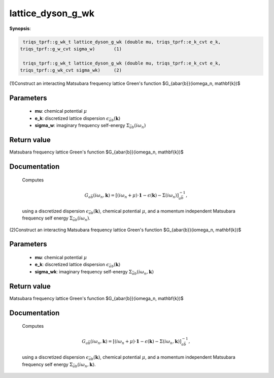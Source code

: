 ..
   Generated automatically by cpp2rst

.. highlight:: c


.. _lattice_dyson_g_wk:

lattice_dyson_g_wk
==================

**Synopsis**:

.. code-block:: c

    triqs_tprf::g_wk_t lattice_dyson_g_wk (double mu, triqs_tprf::e_k_cvt e_k,
   triqs_tprf::g_w_cvt sigma_w)       (1)

    triqs_tprf::g_wk_t lattice_dyson_g_wk (double mu, triqs_tprf::e_k_cvt e_k,
   triqs_tprf::g_wk_cvt sigma_wk)     (2)

(1)Construct an interacting Matsubara frequency lattice Green's function $G_{a\bar{b}}(i\omega_n, \mathbf{k})$


Parameters
----------

 * **mu**: chemical potential :math:`\mu`

 * **e_k**: discretized lattice dispersion :math:`\epsilon_{\bar{a}b}(\mathbf{k})`

 * **sigma_w**: imaginary frequency self-energy :math:`\Sigma_{\bar{a}b}(i\omega_n)`



Return value
------------

Matsubara frequency lattice Green's function $G_{a\bar{b}}(i\omega_n, \mathbf{k})$

Documentation
-------------


 Computes

 .. math::
    G_{a\bar{b}}(i\omega_n, \mathbf{k}) = \left[
        (i\omega_n + \mu ) \cdot \mathbf{1}  - \epsilon(\mathbf{k}) - \Sigma(i\omega_n)
	\right]^{-1}_{a\bar{b}},

 using a discretized dispersion :math:`\epsilon_{\bar{a}b}(\mathbf{k})`,
 chemical potential :math:`\mu`, and a momentum independent Matsubara frequency
 self energy :math:`\Sigma_{\bar{a}b}(i\omega_n)`.



(2)Construct an interacting Matsubara frequency lattice Green's function $G_{a\bar{b}}(i\omega_n, \mathbf{k})$


Parameters
----------

 * **mu**: chemical potential :math:`\mu`

 * **e_k**: discretized lattice dispersion :math:`\epsilon_{\bar{a}b}(\mathbf{k})`

 * **sigma_wk**: imaginary frequency self-energy :math:`\Sigma_{\bar{a}b}(i\omega_n, \mathbf{k})`



Return value
------------

Matsubara frequency lattice Green's function $G_{a\bar{b}}(i\omega_n, \mathbf{k})$

Documentation
-------------


 Computes

 .. math::
    G_{a\bar{b}}(i\omega_n, \mathbf{k}) = \left[
        (i\omega_n + \mu ) \cdot \mathbf{1}  - \epsilon(\mathbf{k}) - \Sigma(i\omega_n, \mathbf{k})
	\right]^{-1}_{a\bar{b}},

 using a discretized dispersion :math:`\epsilon_{\bar{a}b}(\mathbf{k})`,
 chemical potential :math:`\mu`, and a momentum independent Matsubara frequency
 self energy :math:`\Sigma_{\bar{a}b}(i\omega_n, \mathbf{k})`.